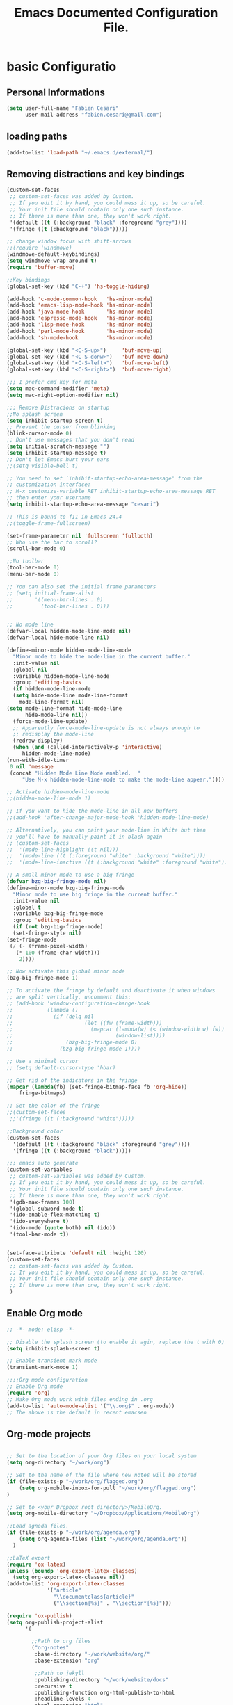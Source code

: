 #+TITLE: Emacs Documented Configuration File.
#+OPTIONS: toc:4 h:4 

* basic Configuratio
** Personal Informations
#+BEGIN_SRC emacs-lisp
(setq user-full-name "Fabien Cesari"
      user-mail-address "fabien.cesari@gmail.com")
#+END_SRC

** loading paths
#+BEGIN_SRC emacs-lisp
  (add-to-list 'load-path "~/.emacs.d/external/")      
#+END_SRC
** Removing distractions and key bindings
   #+BEGIN_SRC emacs-lisp
     (custom-set-faces
      ;; custom-set-faces was added by Custom.
      ;; If you edit it by hand, you could mess it up, so be careful.
      ;; Your init file should contain only one such instance.
      ;; If there is more than one, they won't work right.
      '(default ((t (:background "black" :foreground "grey"))))
      '(fringe ((t (:background "black")))))     

     ;; change window focus with shift-arrows
     ;;(require 'windmove)
     (windmove-default-keybindings)
     (setq windmove-wrap-around t)
     (require 'buffer-move)

     ;;Key bindings
     (global-set-key (kbd "C-+") 'hs-toggle-hiding)

     (add-hook 'c-mode-common-hook   'hs-minor-mode)
     (add-hook 'emacs-lisp-mode-hook 'hs-minor-mode)
     (add-hook 'java-mode-hook       'hs-minor-mode)
     (add-hook 'espresso-mode-hook   'hs-minor-mode)
     (add-hook 'lisp-mode-hook       'hs-minor-mode)
     (add-hook 'perl-mode-hook       'hs-minor-mode)
     (add-hook 'sh-mode-hook         'hs-minor-mode)

     (global-set-key (kbd "<C-S-up>")     'buf-move-up)
     (global-set-key (kbd "<C-S-donw>")   'buf-move-down)
     (global-set-key (kbd "<C-S-left>")   'buf-move-left)
     (global-set-key (kbd "<C-S-right>")  'buf-move-right)

     ;;; I prefer cmd key for meta
     (setq mac-command-modifier 'meta)
     (setq mac-right-option-modifier nil)

     ;;; Remove Distracions on startup
     ;;No splash screen
     (setq inhibit-startup-screen t)
     ;; Prevent the cursor from blinking
     (blink-cursor-mode 0)
     ;; Don't use messages that you don't read
     (setq initial-scratch-message "")
     (setq inhibit-startup-message t)
     ;; Don't let Emacs hurt your ears
     ;;(setq visible-bell t)

     ;; You need to set `inhibit-startup-echo-area-message' from the
     ;; customization interface:
     ;; M-x customize-variable RET inhibit-startup-echo-area-message RET
     ;; then enter your username
     (setq inhibit-startup-echo-area-message "cesari")

     ;; This is bound to f11 in Emacs 24.4
     ;;(toggle-frame-fullscreen) 

     (set-frame-parameter nil 'fullscreen 'fullboth)
     ;; Who use the bar to scroll?
     (scroll-bar-mode 0)

     ;;No toolbar
     (tool-bar-mode 0)
     (menu-bar-mode 0)

     ;; You can also set the initial frame parameters
     ;; (setq initial-frame-alist
     ;;       '((menu-bar-lines . 0)
     ;;         (tool-bar-lines . 0)))


     ;; No mode line
     (defvar-local hidden-mode-line-mode nil)
     (defvar-local hide-mode-line nil)

     (define-minor-mode hidden-mode-line-mode
       "Minor mode to hide the mode-line in the current buffer."
       :init-value nil
       :global nil
       :variable hidden-mode-line-mode
       :group 'editing-basics
       (if hidden-mode-line-mode
	   (setq hide-mode-line mode-line-format
		 mode-line-format nil)
	 (setq mode-line-format hide-mode-line
	       hide-mode-line nil))
       (force-mode-line-update)
       ;; Apparently force-mode-line-update is not always enough to
       ;; redisplay the mode-line
       (redraw-display)
       (when (and (called-interactively-p 'interactive)
		  hidden-mode-line-mode)
	 (run-with-idle-timer
	  0 nil 'message
	  (concat "Hidden Mode Line Mode enabled.  "
		  "Use M-x hidden-mode-line-mode to make the mode-line appear."))))

     ;; Activate hidden-mode-line-mode
     ;;(hidden-mode-line-mode 1)

     ;; If you want to hide the mode-line in all new buffers
     ;;(add-hook 'after-change-major-mode-hook 'hidden-mode-line-mode)

     ;; Alternatively, you can paint your mode-line in White but then
     ;; you'll have to manually paint it in black again
     ;; (custom-set-faces
     ;;  '(mode-line-highlight ((t nil)))
     ;;  '(mode-line ((t (:foreground "white" :background "white"))))
     ;;  '(mode-line-inactive ((t (:background "white" :foreground "white")))))

     ;; A small minor mode to use a big fringe
     (defvar bzg-big-fringe-mode nil)
     (define-minor-mode bzg-big-fringe-mode
       "Minor mode to use big fringe in the current buffer."
       :init-value nil
       :global t
       :variable bzg-big-fringe-mode
       :group 'editing-basics
       (if (not bzg-big-fringe-mode)
	   (set-fringe-style nil)
	 (set-fringe-mode
	  (/ (- (frame-pixel-width)
		(* 100 (frame-char-width)))
	     2))))

     ;; Now activate this global minor mode
     (bzg-big-fringe-mode 1)

     ;; To activate the fringe by default and deactivate it when windows
     ;; are split vertically, uncomment this:
     ;; (add-hook 'window-configuration-change-hook
     ;;           (lambda ()
     ;;             (if (delq nil
     ;;                       (let ((fw (frame-width)))
     ;;                         (mapcar (lambda(w) (< (window-width w) fw))
     ;;                                 (window-list))))
     ;;                 (bzg-big-fringe-mode 0)
     ;;               (bzg-big-fringe-mode 1))))

     ;; Use a minimal cursor
     ;; (setq default-cursor-type 'hbar)

     ;; Get rid of the indicators in the fringe
     (mapcar (lambda(fb) (set-fringe-bitmap-face fb 'org-hide))
	     fringe-bitmaps)

     ;; Set the color of the fringe
     ;;(custom-set-faces
      ;;'(fringe ((t (:background "white")))))

     ;;Background color
     (custom-set-faces
       '(default ((t (:background "black" :foreground "grey"))))
       '(fringe ((t (:background "black")))))

     ;;; emacs auto generate
     (custom-set-variables
      ;; custom-set-variables was added by Custom.
      ;; If you edit it by hand, you could mess it up, so be careful.
      ;; Your init file should contain only one such instance.
      ;; If there is more than one, they won't work right.
      '(gdb-max-frames 100)
      '(global-subword-mode t)
      '(ido-enable-flex-matching t)
      '(ido-everywhere t)
      '(ido-mode (quote both) nil (ido))
      '(tool-bar-mode t))


     (set-face-attribute 'default nil :height 120)
     (custom-set-faces
      ;; custom-set-faces was added by Custom.
      ;; If you edit it by hand, you could mess it up, so be careful.
      ;; Your init file should contain only one such instance.
      ;; If there is more than one, they won't work right.
      )
#+END_SRC

** Enable Org mode
#+BEGIN_SRC emacs-lisp
  ;; -*- mode: elisp -*-

  ;; Disable the splash screen (to enable it agin, replace the t with 0)
  (setq inhibit-splash-screen t)

  ;; Enable transient mark mode
  (transient-mark-mode 1)

  ;;;;Org mode configuration
  ;; Enable Org mode
  (require 'org)
  ;; Make Org mode work with files ending in .org
  (add-to-list 'auto-mode-alist '("\\.org$" . org-mode))
  ;; The above is the default in recent emacsen
#+END_SRC

** Org-mode projects
   #+BEGIN_SRC emacs-lisp     

     ;; Set to the location of your Org files on your local system
     (setq org-directory "~/work/org")

     ;; Set to the name of the file where new notes will be stored
     (if (file-exists-p "~/work/org/flagged.org")
         (setq org-mobile-inbox-for-pull "~/work/org/flagged.org")
     )

     ;; Set to <your Dropbox root directory>/MobileOrg.
     (setq org-mobile-directory "~/Dropbox/Applications/MobileOrg")

     ;;Load agneda files. 
     (if (file-exists-p "~/work/org/agenda.org")
         (setq org-agenda-files (list "~/work/org/agenda.org"))
       )

     ;;LaTeX export
     (require 'ox-latex)
     (unless (boundp 'org-export-latex-classes)
       (setq org-export-latex-classes nil))
     (add-to-list 'org-export-latex-classes
                  '("article"
                    "\\documentclass{article}"
                    ("\\section{%s}" . "\\section*{%s}")))

     (require 'ox-publish)
     (setq org-publish-project-alist
           '(

             ;;Path to org files
             ("org-notes"
              :base-directory "~/work/website/org/"
              :base-extension "org"

              ;;Path to jekyll
              :publishing-directory "~/work/website/docs"
              :recursive t
              :publishing-function org-html-publish-to-html
              :headline-levels 4
              :html-extension "html"
              :body-only t
              )

             ("org-static"
              :base-directory "~/work/website/org/"
              :base-extension "css\\|js\\|png\\|jpg\\|gif\\|pdf\\|mp3\\|ogg\\|swf"
              :publishing-directory "~/work/website/docs"
              :recursive t
              :publishing-function org-publish-attachment
              )                        
             ("org" :components ("org-notes" "org-static")) ;;org is the project name here

             ))

     (custom-set-variables
      ;; custom-set-variables was added by Custom.
      ;; If you edit it by hand, you could mess it up, so be careful.
      ;; Your init file should contain only one such instance.
      ;; If there is more than one, they won't work right. 
      '(org-agenda-files (quote ("~/work/org/ical.org" "~/work/org/everything.org" "~/work/org/agenda.org"))) 
     )
   #+END_SRC
** Org-mode calendar config
#+BEGIN_SRC emacs-lisp
  (add-to-list 'org-modules 'org-mac-iCal)
  (setq org-agenda-include-diary t)
#+END_SRC

** Org-mode Static blog
#+BEGIN_SRC emacs-lisp
  (load "org-static-blog.el")
  (setq org-static-blog-publish-title "cesari.studio")
  (setq org-static-blog-publish-url "https://www.cesari.studio/")
  (setq org-static-blog-publish-directory "~/work/blog/")
  (setq org-static-blog-posts-directory "~/work/blog/posts/")
  (setq org-static-blog-drafts-directory "~/work/blog/drafts/")
  (setq org-static-blog-enable-tags t)
  (setq org-export-with-toc nil)
  (setq org-export-with-section-numbers nil)

  ;; This header is inserted into the <head> section of every page:
  ;;   (you will need to create the style sheet at
  ;;    ~/work/blog/static/style.css
  ;;    and the favicon at
  ;;    ~/work/blog/static/favicon.ico)
  (setq org-static-blog-page-header
        "<meta name=\"author\" content=\"Fabien Cesari\">
  <meta name=\"referrer\" content=\"no-referrer\">
  <link href= \"static/style.css\" rel=\"stylesheet\" type=\"text/css\" />
  <link rel=\"icon\" href=\"static/favicon.ico\">
  <!-- Global site tag (gtag.js) - Google Analytics -->
    <script async src=\"https://www.googletagmanager.com/gtag/js?id=G-1J5LZRTXCB\"></script>
    <script>
      window.dataLayer = window.dataLayer || [];
      function gtag(){dataLayer.push(arguments);}
      gtag('js', new Date());
      gtag('config', 'G-1J5LZRTXCB');
    </script>
  " )

  ;; This preamble is inserted at the beginning of the <body> of every page:
  ;;   This particular HTML creates a <div> with a simple linked headline
  (setq org-static-blog-page-preamble
  "<div class=\"container\">
     <header class=\"masthead\">
          <h1 class=\"masthead-title\">
            <a href=\"/\" title=\"Home\">cesari.studio</a>
          </h1>
          <ul class=\"nav\">
            <li><a href=\"/\">Home</a></li>          
            <li><a href=\"/projects.html\">Projects</a></li>
            <li><a href=\"about.html\">About</a></li>
          </ul>

        </header>
  </Div>" )
  ;; This postamble is inserted at the end of the <body> of every page:
  ;;   This particular HTML creates a <div> with a link to the archive page
  ;;   and a licensing stub.
  (setq org-static-blog-page-postamble
  "")      

  ;; This HTML code is inserted into the index page between the preamble and
  ;;   the blog posts
  (setq org-static-blog-index-front-matter
        "")

  (add-to-list 'auto-mode-alist (cons (concat org-static-blog-posts-directory ".*\\.org\\'") 'org-static-blog-mode))
#+END_SRC
** Org-journal
#+BEGIN_SRC emacs-lisp
  (load "org-journal.el")
#+END_SRC
